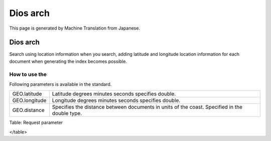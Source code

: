 =========
Dios arch
=========

This page is generated by Machine Translation from Japanese.

Dios arch
=========

Search using location information when you search, adding latitude and
longitude location information for each document when generating the
index becomes possible.

How to use the
--------------

Following parameters is available in the standard.

+-----------------+-------------------------------------------------------------------------------------------------+
| GEO.latitude    | Latitude degrees minutes seconds specifies double.                                              |
+-----------------+-------------------------------------------------------------------------------------------------+
| GEO.longitude   | Longitude degrees minutes seconds specifies double.                                             |
+-----------------+-------------------------------------------------------------------------------------------------+
| GEO.distance    | Specifies the distance between documents in units of the coast. Specified in the double type.   |
+-----------------+-------------------------------------------------------------------------------------------------+

Table: Request parameter

</table>
